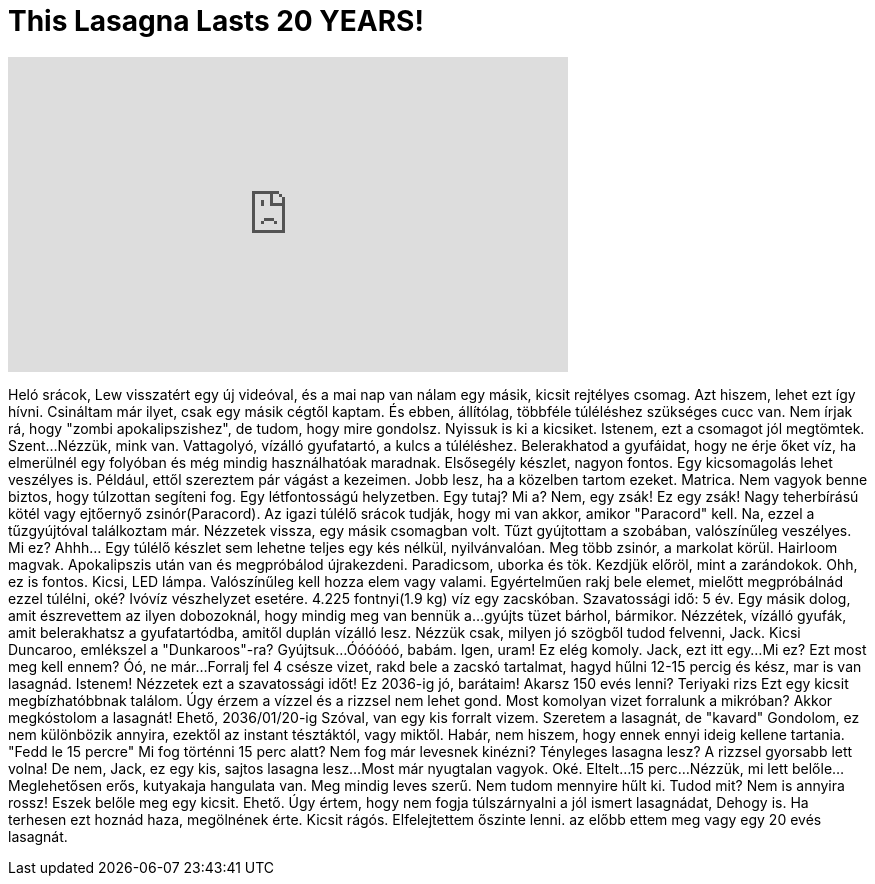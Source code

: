 = This Lasagna Lasts 20 YEARS!
:published_at: 2016-07-10
:hp-alt-title: This Lasagna Lasts 20 YEARS!
:hp-image: https://i.ytimg.com/vi/W5Z_exAZ4MM/maxresdefault.jpg


++++
<iframe width="560" height="315" src="https://www.youtube.com/embed/W5Z_exAZ4MM?rel=0" frameborder="0" allow="autoplay; encrypted-media" allowfullscreen></iframe>
++++

Heló srácok, Lew visszatért egy új videóval,
és a mai nap van nálam egy másik, kicsit rejtélyes csomag.
Azt hiszem, lehet ezt így hívni.
Csináltam már ilyet, csak egy másik cégtől kaptam.
És ebben,
állítólag,
többféle túléléshez szükséges cucc van.
Nem írjak rá, hogy &quot;zombi apokalipszishez&quot;, de tudom, hogy mire gondolsz.
Nyissuk is ki a kicsiket.
Istenem, ezt a csomagot jól megtömtek.
Szent...
Nézzük, mink van.
Vattagolyó, vízálló gyufatartó, a kulcs a túléléshez.
Belerakhatod a gyufáidat, hogy ne érje őket víz, ha elmerülnél egy folyóban és még mindig használhatóak maradnak.
Elsősegély készlet, nagyon fontos.
Egy kicsomagolás lehet veszélyes is. Például, ettől szereztem pár vágást a kezeimen.
Jobb lesz, ha a közelben tartom ezeket.
Matrica. Nem vagyok benne biztos, hogy túlzottan segíteni fog.
Egy létfontosságú helyzetben.
Egy tutaj? Mi a?
Nem, egy zsák!
Ez egy zsák!
Nagy teherbírású kötél vagy ejtőernyő zsinór(Paracord). Az igazi túlélő srácok tudják, hogy mi van akkor, amikor &quot;Paracord&quot; kell.
Na, ezzel a tűzgyújtóval találkoztam már.
Nézzetek vissza, egy másik csomagban volt.
Tűzt gyújtottam a szobában,
valószínűleg veszélyes.
Mi ez?
Ahhh... Egy túlélő készlet sem lehetne teljes egy kés nélkül, nyilvánvalóan.
Meg több zsinór, a markolat körül.
Hairloom magvak.
Apokalipszis után van és megpróbálod újrakezdeni.
Paradicsom, uborka és tök.
Kezdjük előröl,
mint a zarándokok.
Ohh, ez is fontos.
Kicsi, LED lámpa.
Valószínűleg kell hozza elem vagy valami.
Egyértelműen rakj bele elemet, mielőtt megpróbálnád ezzel túlélni, oké?
Ivóvíz vészhelyzet esetére.
4.225 fontnyi(1.9 kg) víz egy zacskóban.
Szavatossági idő: 5 év.
Egy másik dolog, amit észrevettem az ilyen dobozoknál, hogy mindig meg van bennük a...
gyújts tüzet bárhol, bármikor.
Nézzétek, vízálló gyufák,
amit belerakhatsz a gyufatartódba, amitől duplán vízálló lesz.
Nézzük csak,
milyen jó szögből tudod felvenni, Jack.
Kicsi Duncaroo, emlékszel a &quot;Dunkaroos&quot;-ra?
Gyújtsuk...
Óóóóóó,
babám.
Igen, uram!
Ez elég komoly.
Jack, ezt itt egy...
Mi ez?
Ezt most meg kell ennem?
Óó, ne már...
Forralj fel 4 csésze vizet, rakd bele a zacskó tartalmat, hagyd hűlni 12-15 percig és kész, mar is van lasagnád.
Istenem!
Nézzetek ezt a szavatossági időt! Ez 2036-ig jó, barátaim!
Akarsz 150 evés lenni?
Teriyaki rizs
Ezt egy kicsit megbízhatóbbnak találom.
Úgy érzem a vízzel és a rizzsel nem lehet gond.
Most komolyan vizet forralunk a mikróban?
Akkor megkóstolom a lasagnát!
Ehető,
2036/01/20-ig
Szóval, van egy kis forralt vizem.
Szeretem a lasagnát, de
&quot;kavard&quot;
Gondolom, ez nem különbözik annyira, ezektől az instant tésztáktól, vagy miktől.
Habár, nem hiszem, hogy ennek ennyi ideig kellene tartania.
&quot;Fedd le 15 percre&quot;
Mi fog történni 15 perc alatt?
Nem fog már levesnek kinézni?
Tényleges lasagna lesz?
A rizzsel gyorsabb lett volna!
De nem, Jack, ez egy kis, sajtos lasagna lesz...
Most már nyugtalan vagyok.
Oké.
Eltelt...
15 perc...
Nézzük, mi lett belőle...
Meglehetősen erős,
kutyakaja hangulata van.
Meg mindig leves szerű.
Nem tudom mennyire hűlt ki.
Tudod mit?
Nem is annyira rossz!
Eszek belőle meg egy kicsit.
Ehető.
Úgy értem,
hogy nem fogja túlszárnyalni a jól ismert lasagnádat,
Dehogy is.
Ha terhesen ezt hoznád haza, megölnének érte.
Kicsit rágós.
Elfelejtettem őszinte lenni.
az előbb ettem meg
vagy egy 20 evés lasagnát.